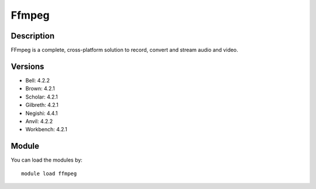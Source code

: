 .. _backbone-label:

Ffmpeg
==============================

Description
~~~~~~~~
FFmpeg is a complete, cross-platform solution to record, convert and stream audio and video.

Versions
~~~~~~~~
- Bell: 4.2.2
- Brown: 4.2.1
- Scholar: 4.2.1
- Gilbreth: 4.2.1
- Negishi: 4.4.1
- Anvil: 4.2.2
- Workbench: 4.2.1

Module
~~~~~~~~
You can load the modules by::

    module load ffmpeg

